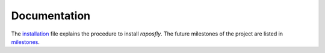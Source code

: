 ===============
 Documentation
===============

.. |R| replace:: *raposfly*

The installation_ file explains the procedure to install |R|. The future
milestones of the project are listed in milestones_.

.. _installation: installation.rst
.. _milestones: milestones.rst
